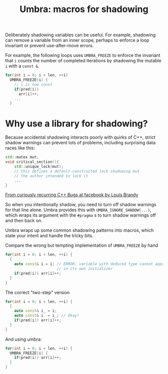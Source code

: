 #+TITLE: Umbra: macros for shadowing

Deliberately shadowing variables can be useful. For example, shadowing can remove a variable from an inner scope, perhaps to enforce a loop invariant or prevent use-after-move errors.

For example, the following loops uses ~UMBRA_FREEZE~ to enforce the invariant that ~i~ counts the number of completed iterations by shadowing the mutable ~i~ with a ~const &~.
#+BEGIN_SRC cpp
    for(int i = 0; i < len, ++i)
      UMBRA_FREEZE(i) {
        // i is now const
        if(pred(i))
          arr[i]++;
        ...
      }
#+END_SRC
* Why use a library for shadowing?
Because accidental shadowing interacts poorly with quirks of C++, strict shadow warnings can prevent lots of problems, including surprising data races like this:
#+BEGIN_SRC cpp
std::mutex mut;
void critical_section(){
    std::unique_lock(mut);
    // this defines a default-constructed lock shadowing mut
    // the author intended to lock it
    ...
}
#+END_SRC
[[https://youtu.be/lkgszkPnV8g][From curiously recurring C++ Bugs at facebook by Louis Brandy]]

So when you intentionally shadow, you need to turn off shadow warnings for that line alone. Umbra provides this with ~UMBRA_IGNORE_SHADOW(...)~, which wraps its argument with the ~#pragma~ s to turn shadow warnings off and then back on.

Umbra wraps up some common shadowing patterns into macros, which state your intent and handle the tricky bits.

Compare the wrong but tempting implementation of ~UMBRA_FREEZE~ by hand
#+BEGIN_SRC cpp
for(int i = 0; i < len, ++i) {
  {
    auto const& i = i; // ERROR: variable with deduced type cannot appear
                       // in its own initializer
    if(pred(i)) arr[i]++;
  }
}
#+END_SRC
 The correct "two-step" version
#+BEGIN_SRC cpp
for(int i = 0; i < len, ++i) {
  {
    auto const& i_ = i;
    auto const& i  = i_; // Okay!
    if(pred(i)) arr[i]++;
  }
}
#+END_SRC
And using umbra:
#+BEGIN_SRC cpp
for(int i = 0; i < len, ++i) {
  UMBRA_FREEZE(i) {
    if(pred(i)) arr[i]++;
  }
}
#+END_SRC
